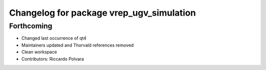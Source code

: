 ^^^^^^^^^^^^^^^^^^^^^^^^^^^^^^^^^^^^^^^^^
Changelog for package vrep_ugv_simulation
^^^^^^^^^^^^^^^^^^^^^^^^^^^^^^^^^^^^^^^^^

Forthcoming
-----------
* Changed last occurrence of qt4
* Maintainers updated and Thorvald references removed
* Clean workspace
* Contributors: Riccardo Polvara
